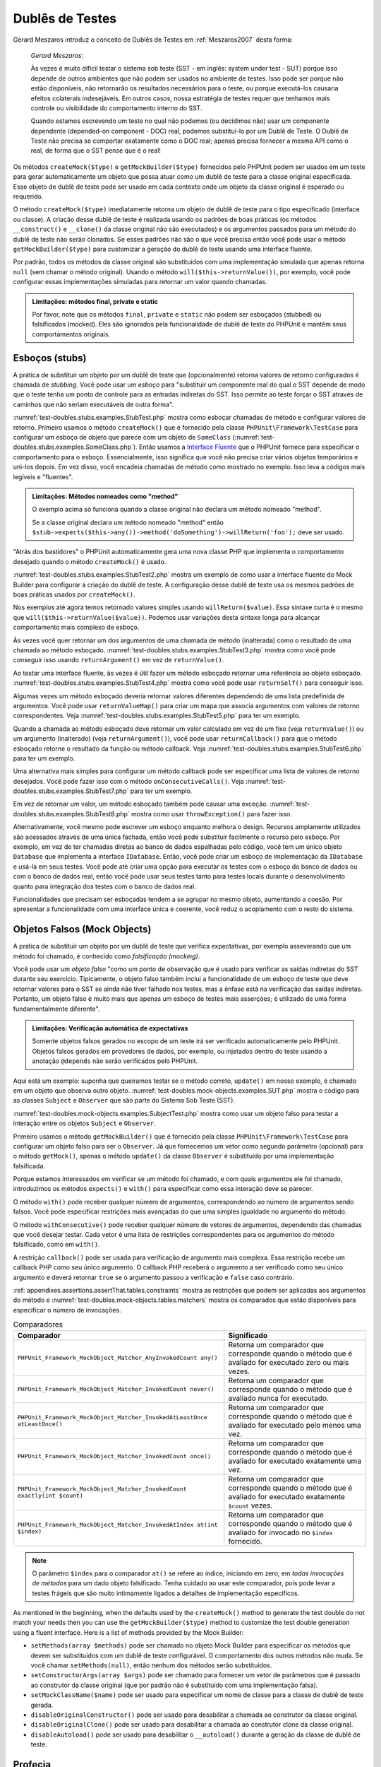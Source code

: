 

.. _test-doubles:

================
Dublês de Testes
================

Gerard Meszaros introduz o conceito de Dublês de Testes em
:ref:`Meszaros2007` desta forma:

    *Gerard Meszaros*:

    Às vezes é muito difícil testar o sistema sob teste (SST - em inglês: system under test - SUT)
    porque isso depende de outros ambientes que não podem ser usados no ambiente
    de testes. Isso pode ser porque não estão disponíveis, não retornarão
    os resultados necessários para o teste, ou porque executá-los
    causaria efeitos colaterais indesejáveis. Em outros casos, nossa estratégia de testes requer
    que tenhamos mais controle ou visibilidade do comportamento interno do SST.

    Quando estamos escrevendo um teste no qual não podemos (ou decidimos não) usar um componente
    dependente (depended-on component - DOC) real, podemos substituí-lo por um Dublê de Teste. O
    Dublê de Teste não precisa se comportar exatamente como o DOC real; apenas precisa
    fornecer a mesma API como o real, de forma que o SST pense que é
    o real!

Os métodos ``createMock($type)`` e
``getMockBuilder($type)`` fornecidos pelo PHPUnit podem
ser usados em um teste para gerar automaticamente um objeto que possa atuar como um dublê
de teste para a classe original especificada. Esse objeto de
dublê de teste pode ser usado em cada contexto onde um objeto da classe original
é esperado ou requerido.

O método ``createMock($type)`` imediatamente retorna um objeto de
dublê de teste para o tipo especificado (interface ou classe). A criação desse
dublê de teste é realizada usando os padrões de boas práticas (os métodos
``__construct()`` e ``__clone()`` da
classe original não são executados) e os argumentos passados para um método do
dublê de teste não serão clonados. Se esses padrões não são o que você precisa
então você pode usar o método ``getMockBuilder($type)`` para
customizar a geração do dublê de teste usando uma interface fluente.

Por padrão, todos os métodos da classe original são substituídos com uma implementação
simulada que apenas retorna ``null`` (sem chamar
o método original). Usando o método ``will($this->returnValue())``,
por exemplo, você pode configurar essas implementações simuladas para
retornar um valor quando chamadas.

.. admonition:: Limitações: métodos final, private e static

   Por favor, note que os métodos ``final``, ``private``
   e ``static`` não podem ser esboçados (stubbed) ou falsificados (mocked). Eles
   são ignorados pela funcionalidade de dublê de teste do PHPUnit e mantêm seus
   comportamentos originais.

.. _test-doubles.stubs:

Esboços (stubs)
###############

A prática de substituir um objeto por um dublê de teste que (opcionalmente)
retorna valores de retorno configurados é chamada de
*stubbing*. Você pode usar um *esboço* para
"substituir um componente real do qual o SST depende de modo que o teste tenha um
ponto de controle para as entradas indiretas do SST. Isso permite ao teste
forçar o SST através de caminhos que não seriam executáveis de outra forma".

:numref:`test-doubles.stubs.examples.StubTest.php` mostra como
esboçar chamadas de método e configurar valores de retorno. Primeiro usamos o
método ``createMock()`` que é fornecido pela
classe ``PHPUnit\Framework\TestCase`` para configurar um esboço
de objeto que parece com um objeto de ``SomeClass``
(:numref:`test-doubles.stubs.examples.SomeClass.php`). Então
usamos a `Interface Fluente <http://martinfowler.com/bliki/FluentInterface.html>`_
que o PHPUnit fornece para especificar o comportamento para o esboço. Essencialmente,
isso significa que você não precisa criar vários objetos temporários e
uni-los depois. Em vez disso, você encadeia chamadas de método como mostrado no
exemplo. Isso leva a códigos mais legíveis e "fluentes".

.. code-block:: php
    :caption: A classe que queremos esboçar
    :name: test-doubles.stubs.examples.SomeClass.php

    <?php
    use PHPUnit\Framework\TestCase;

    class SomeClass
    {
        public function doSomething()
        {
            // Faz algo.
        }
    }
    ?>

.. code-block:: php
    :caption: Esboçando uma chamada de método para retornar um valor fixo
    :name: test-doubles.stubs.examples.StubTest.php

    <?php
    use PHPUnit\Framework\TestCase;

    class StubTest extends TestCase
    {
        public function testStub()
        {
            // Cria um esboço para a classe SomeClass.
            $stub = $this->createMock(SomeClass::class);

            // Configura o esboço.
            $stub->method('doSomething')
                 ->willReturn('foo');

            // Chamando $stub->doSomething() agora vai retornar
            // 'foo'.
            $this->assertEquals('foo', $stub->doSomething());
        }
    }
    ?>

.. admonition:: Limitações: Métodos nomeados como "method"

   O exemplo acima só funciona quando a classe original não
   declara um método nomeado "method".

   Se a classe original declara um método nomeado "method" então ``$stub->expects($this->any())->method('doSomething')->willReturn('foo');`` deve ser usado.

"Atrás dos bastidores" o PHPUnit automaticamente gera uma nova classe PHP que
implementa o comportamento desejado quando o método ``createMock()``
é usado.

:numref:`test-doubles.stubs.examples.StubTest2.php` mostra um
exemplo de como usar a interface fluente do Mock Builder para configurar a
criação do dublê de teste. A configuração desse dublê de teste usa
os mesmos padrões de boas práticas usados por ``createMock()``.

.. code-block:: php
    :caption: A API Mock Builder pode ser usada para configurar a classe de dublê de teste gerada
    :name: test-doubles.stubs.examples.StubTest2.php

    <?php
    use PHPUnit\Framework\TestCase;

    class StubTest extends TestCase
    {
        public function testStub()
        {
            // Cria um esboço para a classe SomeClass.
            $stub = $this->getMockBuilder($originalClassName)
                         ->disableOriginalConstructor()
                         ->disableOriginalClone()
                         ->disableArgumentCloning()
                         ->disallowMockingUnknownTypes()
                         ->getMock();

            // Configura o esboço.
            $stub->method('doSomething')
                 ->willReturn('foo');

            // Chamar $stub->doSomething() agora irá retornar
            // 'foo'.
            $this->assertEquals('foo', $stub->doSomething());
        }
    }
    ?>

Nos exemplos até agora temos retornado valores simples usando
``willReturn($value)``. Essa sintaxe curta é o mesmo que
``will($this->returnValue($value))``. Podemos usar variações
desta sintaxe longa para alcançar comportamento mais complexo de esboço.

Às vezes você quer retornar um dos argumentos de uma chamada de método
(inalterada) como o resultado de uma chamada ao método esboçado.
:numref:`test-doubles.stubs.examples.StubTest3.php` mostra como você
pode conseguir isso usando ``returnArgument()`` em vez de
``returnValue()``.

.. code-block:: php
    :caption: Esboçando uma chamada de método para retornar um dos argumentos
    :name: test-doubles.stubs.examples.StubTest3.php

    <?php
    use PHPUnit\Framework\TestCase;

    class StubTest extends TestCase
    {
        public function testReturnArgumentStub()
        {
            // Cria um esboço para a classe SomeClass.
            $stub = $this->createMock(SomeClass::class);

            // Configura o esboço.
            $stub->method('doSomething')
                 ->will($this->returnArgument(0));

            // $stub->doSomething('foo') retorna 'foo'.
            $this->assertEquals('foo', $stub->doSomething('foo'));

            // $stub->doSomething('bar') retorna 'bar'.
            $this->assertEquals('bar', $stub->doSomething('bar'));
        }
    }
    ?>

Ao testar uma interface fluente, às vezes é útil fazer um método
esboçado retornar uma referência ao objeto esboçado.
:numref:`test-doubles.stubs.examples.StubTest4.php` mostra como você
pode usar ``returnSelf()`` para conseguir isso.

.. code-block:: php
    :caption: Esboçando uma chamada de método para retornar uma referência ao objeto esboçado
    :name: test-doubles.stubs.examples.StubTest4.php

    <?php
    use PHPUnit\Framework\TestCase;

    class StubTest extends TestCase
    {
        public function testReturnSelf()
        {
            // Cria um esboço para a classe SomeClass.
            $stub = $this->createMock(SomeClass::class);

            // Configura o esboço.
            $stub->method('doSomething')
                 ->will($this->returnSelf());

            // $stub->doSomething() retorna $stub
            $this->assertSame($stub, $stub->doSomething());
        }
    }
    ?>

Algumas vezes um método esboçado deveria retornar valores diferentes dependendo de
uma lista predefinida de argumentos. Você pode usar
``returnValueMap()`` para criar um mapa que associa
argumentos com valores de retorno correspondentes. Veja
:numref:`test-doubles.stubs.examples.StubTest5.php` para
ter um exemplo.

.. code-block:: php
    :caption: Esboçando uma chamada de método para retornar o valor de um mapa
    :name: test-doubles.stubs.examples.StubTest5.php

    <?php
    use PHPUnit\Framework\TestCase;

    class StubTest extends TestCase
    {
        public function testReturnValueMapStub()
        {
            // Cria um esboço para a classe SomeClass.
            $stub = $this->createMock(SomeClass::class);

            // Cria um mapa de argumentos para valores retornados.
            $map = [
                ['a', 'b', 'c', 'd'],
                ['e', 'f', 'g', 'h']
            ];

            // Configura o esboço.
            $stub->method('doSomething')
                 ->will($this->returnValueMap($map));

            // $stub->doSomething() retorna diferentes valores dependendo do
            // argumento fornecido.
            $this->assertEquals('d', $stub->doSomething('a', 'b', 'c'));
            $this->assertEquals('h', $stub->doSomething('e', 'f', 'g'));
        }
    }
    ?>

Quando a chamada ao método esboçado deve retornar um valor calculado em vez de
um fixo (veja ``returnValue()``) ou um argumento (inalterado)
(veja ``returnArgument()``), você pode usar
``returnCallback()`` para que o método esboçado retorne o
resultado da função ou método callback. Veja
:numref:`test-doubles.stubs.examples.StubTest6.php` para ter um exemplo.

.. code-block:: php
    :caption: Esboçando uma chamada de método para retornar um valor de um callback
    :name: test-doubles.stubs.examples.StubTest6.php

    <?php
    use PHPUnit\Framework\TestCase;

    class StubTest extends TestCase
    {
        public function testReturnCallbackStub()
        {
            // Cria um esboço para a classe SomeClass.
            $stub = $this->createMock(SomeClass::class);

            // Configura o esboço.
            $stub->method('doSomething')
                 ->will($this->returnCallback('str_rot13'));

            // $stub->doSomething($argument) retorna str_rot13($argument)
            $this->assertEquals('fbzrguvat', $stub->doSomething('something'));
        }
    }
    ?>

Uma alternativa mais simples para configurar um método callback pode ser
especificar uma lista de valores de retorno desejados. Você pode fazer isso com
o método ``onConsecutiveCalls()``. Veja
:numref:`test-doubles.stubs.examples.StubTest7.php` para
ter um exemplo.

.. code-block:: php
    :caption: Esboçando uma chamada de método para retornar uma lista de valores na ordem especificada
    :name: test-doubles.stubs.examples.StubTest7.php

    <?php
    use PHPUnit\Framework\TestCase;

    class StubTest extends TestCase
    {
        public function testOnConsecutiveCallsStub()
        {
            // Cria um esboço para a classe SomeClass.
            $stub = $this->createMock(SomeClass::class);

            // Configura o esboço.
            $stub->method('doSomething')
                 ->will($this->onConsecutiveCalls(2, 3, 5, 7));

            // $stub->doSomething() retorna um valor diferente a cada vez
            $this->assertEquals(2, $stub->doSomething());
            $this->assertEquals(3, $stub->doSomething());
            $this->assertEquals(5, $stub->doSomething());
        }
    }
    ?>

Em vez de retornar um valor, um método esboçado também pode causar uma
exceção. :numref:`test-doubles.stubs.examples.StubTest8.php`
mostra como usar ``throwException()`` para fazer isso.

.. code-block:: php
    :caption: Esboçando uma chamada de método para lançar uma exceção
    :name: test-doubles.stubs.examples.StubTest8.php

    <?php
    use PHPUnit\Framework\TestCase;

    class StubTest extends TestCase
    {
        public function testThrowExceptionStub()
        {
            // Cria um esboço para a classe SomeClass.
            $stub = $this->createMock(SomeClass::class);

            // Configura o esboço.
            $stub->method('doSomething')
                 ->will($this->throwException(new Exception));

            // $stub->doSomething() lança Exceção
            $stub->doSomething();
        }
    }
    ?>

Alternativamente, você mesmo pode escrever um esboço enquanto melhora
o design. Recursos amplamente utilizados são acessados através de uma única fachada,
então você pode substituir facilmente o recurso pelo esboço. Por exemplo,
em vez de ter chamadas diretas ao banco de dados espalhadas pelo código,
você tem um único objeto ``Database`` que implementa a interface
``IDatabase``. Então, você pode criar um esboço
de implementação da ``IDatabase`` e usá-la em seus
testes. Você pode até criar uma opção para executar os testes com o
esboço do banco de dados ou com o banco de dados real, então você pode usar seus testes tanto
para testes locais durante o desenvolvimento quanto para integração dos testes com o
banco de dados real.

Funcionalidades que precisam ser esboçadas tendem a se agrupar no mesmo
objeto, aumentando a coesão. Por apresentar a funcionalidade com uma
interface única e coerente, você reduz o acoplamento com o resto do
sistema.

.. _test-doubles.mock-objects:

Objetos Falsos (Mock Objects)
#############################

A prática de substituir um objeto por um dublê de teste que verifica
expectativas, por exemplo asseverando que um método foi chamado, é
conhecido como *falsificação (mocking)*.

Você pode usar um *objeto falso* "como um ponto de observação
que é usado para verificar as saídas indiretas do SST durante seu exercício.
Tipicamente, o objeto falso também inclui a funcionalidade de um esboço de teste
que deve retornar valores para o SST se ainda não tiver falhado
nos testes, mas a ênfase está na verificação das saídas indiretas.
Portanto, um objeto falso é muito mais que apenas um esboço de testes mais
asserções; é utilizado de uma forma fundamentalmente diferente".

.. admonition:: Limitações: Verificação automática de expectativas

   Somente objetos falsos gerados no escopo de um teste irá ser verificado
   automaticamente pelo PHPUnit. Objetos falsos gerados em provedores de dados, por
   exemplo, ou injetados dentro do teste usando a anotação
   ``@depends`` não serão verificados pelo PHPUnit.

Aqui está um exemplo: suponha que queiramos testar se o método correto,
``update()`` em nosso exemplo, é chamado em um objeto que
observa outro objeto. :numref:`test-doubles.mock-objects.examples.SUT.php`
mostra o código para as classes ``Subject`` e ``Observer``
que são parte do Sistema Sob Teste (SST).

.. code-block:: php
    :caption: As classes Subject e Observer que são parte do Sistema Sob Teste (SST)
    :name: test-doubles.mock-objects.examples.SUT.php

    <?php
    use PHPUnit\Framework\TestCase;

    class Subject
    {
        protected $observers = [];
        protected $name;

        public function __construct($name)
        {
            $this->name = $name;
        }

        public function getName()
        {
            return $this->name;
        }

        public function attach(Observer $observer)
        {
            $this->observers[] = $observer;
        }

        public function doSomething()
        {
            // Faz algo.
            // ...

            // Notifica aos observadores que fizemos algo.
            $this->notify('something');
        }

        public function doSomethingBad()
        {
            foreach ($this->observers as $observer) {
                $observer->reportError(42, 'Something bad happened', $this);
            }
        }

        protected function notify($argument)
        {
            foreach ($this->observers as $observer) {
                $observer->update($argument);
            }
        }

        // Outros métodos.
    }

    class Observer
    {
        public function update($argument)
        {
            // Faz algo.
        }

        public function reportError($errorCode, $errorMessage, Subject $subject)
        {
            // Faz algo.
        }

        // Outros métodos.
    }
    ?>

:numref:`test-doubles.mock-objects.examples.SubjectTest.php`
mostra como usar um objeto falso para testar a interação entre
os objetos ``Subject`` e ``Observer``.

Primeiro usamos o método ``getMockBuilder()`` que é fornecido pela
classe ``PHPUnit\Framework\TestCase`` para configurar um objeto
falso para ser o ``Observer``. Já que fornecemos um vetor como
segundo parâmetro (opcional) para o método ``getMock()``,
apenas o método ``update()`` da classe
``Observer`` é substituído por uma implementação falsificada.

Porque estamos interessados em verificar se um método foi chamado, e com quais
argumentos ele foi chamado, introduzimos os métodos ``expects()`` e
``with()`` para especificar como essa interação deve se parecer.

.. code-block:: php
    :caption: Testando se um método é chamado uma vez e com o argumento especificado
    :name: test-doubles.mock-objects.examples.SubjectTest.php

    <?php
    use PHPUnit\Framework\TestCase;

    class SubjectTest extends TestCase
    {
        public function testObserversAreUpdated()
        {
            // Cria uma falsificação para a classe Observer,
            // apenas falsificando o método update().

            $observer = $this->getMockBuilder(Observer::class)
                             ->setMethods(['update'])
                             ->getMock();

            // Configura a expectativa para o método update()
            // para ser chamado apenas uma vez e com a string 'something'
            // como seu parâmetro.
            $observer->expects($this->once())
                     ->method('update')
                     ->with($this->equalTo('something'));

            // Cria um objeto Subject e anexa a ele o objeto
            // Observer falsificado.
            $subject = new Subject('My subject');
            $subject->attach($observer);

            // Chama o método doSomething() no objeto $subject
            // no qual esperamos chamar o método update()
            // do objeto falsificado Observer, com a string 'something'.
            $subject->doSomething();
        }
    }
    ?>

O método ``with()`` pode receber qualquer número de
argumentos, correspondendo ao número de argumentos
sendo falsos. Você pode especificar restrições mais avançadas
do que uma simples igualdade no argumento do método.

.. code-block:: php
    :caption: Testando se um método é chamado com um número de argumentos restringidos de formas diferentes
    :name: test-doubles.mock-objects.examples.MultiParameterTest.php

    <?php
    use PHPUnit\Framework\TestCase;

    class SubjectTest extends TestCase
    {
        public function testErrorReported()
        {
            // Cria um mock para a classe Observer, falsificando o
            // método reportError()
            $observer = $this->getMockBuilder(Observer::class)
                             ->setMethods(['reportError'])
                             ->getMock();

            $observer->expects($this->once())
                     ->method('reportError')
                     ->with(
                           $this->greaterThan(0),
                           $this->stringContains('Something'),
                           $this->anything()
                       );

            $subject = new Subject('My subject');
            $subject->attach($observer);

            // O método doSomethingBad() deve reportar um erro ao observer
            // através do método reportError()
            $subject->doSomethingBad();
        }
    }
    ?>

O método ``withConsecutive()`` pode receber qualquer número de
vetores de argumentos, dependendo das chamadas que você desejar testar.
Cada vetor é uma lista de restrições correspondentes para os argumentos do
método falsificado, como em ``with()``.

.. code-block:: php
    :caption: Testar que um método foi chamado duas vezes com argumentos especificados
    :name: test-doubles.mock-objects.examples.with-consecutive.php

    <?php
    use PHPUnit\Framework\TestCase;

    class FooTest extends TestCase
    {
        public function testFunctionCalledTwoTimesWithSpecificArguments()
        {
            $mock = $this->getMockBuilder(stdClass::class)
                         ->setMethods(['set'])
                         ->getMock();

            $mock->expects($this->exactly(2))
                 ->method('set')
                 ->withConsecutive(
                     [$this->equalTo('foo'), $this->greaterThan(0)],
                     [$this->equalTo('bar'), $this->greaterThan(0)]
                 );

            $mock->set('foo', 21);
            $mock->set('bar', 48);
        }
    }
    ?>

A restrição ``callback()`` pode ser usada para verificação de argumento
mais complexa. Essa restrição recebe um callback PHP como seu único
argumento. O callback PHP receberá o argumento a ser verificado como
seu único argumento e deverá retornar ``true`` se o
argumento passou a verificação e ``false`` caso contrário.

.. code-block:: php
    :caption: Verificação de argumento mais complexa
    :name: test-doubles.mock-objects.examples.SubjectTest3.php

    <?php
    use PHPUnit\Framework\TestCase;

    class SubjectTest extends TestCase
    {
        public function testErrorReported()
        {
            // Cria um mock para a classe Observer, falsificando o
            // método reportError()
            $observer = $this->getMockBuilder(Observer::class)
                             ->setMethods(['reportError'])
                             ->getMock();

            $observer->expects($this->once())
                     ->method('reportError')
                     ->with($this->greaterThan(0),
                            $this->stringContains('Something'),
                            $this->callback(function($subject){
                              return is_callable([$subject, 'getName']) &&
                                     $subject->getName() == 'My subject';
                            }));

            $subject = new Subject('My subject');
            $subject->attach($observer);

            // O método doSomethingBad() deve reportar um erro ao observer
            // através do método reportError()
            $subject->doSomethingBad();
        }
    }
    ?>

.. code-block:: php
    :caption: Testando se um método foi chamado uma vez e com o objeto idêntico ao que foi passado
    :name: test-doubles.mock-objects.examples.clone-object-parameters-usecase.php

    <?php
    use PHPUnit\Framework\TestCase;

    class FooTest extends TestCase
    {
        public function testIdenticalObjectPassed()
        {
            $expectedObject = new stdClass;

            $mock = $this->getMockBuilder(stdClass::class)
                         ->setMethods(['foo'])
                         ->getMock();

            $mock->expects($this->once())
                 ->method('foo')
                 ->with($this->identicalTo($expectedObject));

            $mock->foo($expectedObject);
        }
    }
    ?>

.. code-block:: php
    :caption: Cria um objeto falsificado com clonagem de parâmetros habilitada
    :name: test-doubles.mock-objects.examples.enable-clone-object-parameters.php

    <?php
    use PHPUnit\Framework\TestCase;

    class FooTest extends TestCase
    {
        public function testIdenticalObjectPassed()
        {
            $cloneArguments = true;

            $mock = $this->getMockBuilder(stdClass::class)
                         ->enableArgumentCloning()
                         ->getMock();

            // Agora seu mock clona parâmetros tal que a restrição identicalTo
            // irá falhar.
        }
    }
    ?>

:ref:`appendixes.assertions.assertThat.tables.constraints`
mostra as restrições que podem ser aplicadas aos argumentos do método e
:numref:`test-doubles.mock-objects.tables.matchers`
mostra os comparados que estão disponíveis para especificar o número de
invocações.

.. rst-class:: table
.. list-table:: Comparadores
    :name: test-doubles.mock-objects.tables.matchers
    :header-rows: 1

    * - Comparador
      - Significado
    * - ``PHPUnit_Framework_MockObject_Matcher_AnyInvokedCount any()``
      - Retorna um comparador que corresponde quando o método que é avaliado for executado zero ou mais vezes.
    * - ``PHPUnit_Framework_MockObject_Matcher_InvokedCount never()``
      - Retorna um comparador que corresponde quando o método que é avaliado nunca for executado.
    * - ``PHPUnit_Framework_MockObject_Matcher_InvokedAtLeastOnce atLeastOnce()``
      - Retorna um comparador que corresponde quando o método que é avaliado for executado pelo menos uma vez.
    * - ``PHPUnit_Framework_MockObject_Matcher_InvokedCount once()``
      - Retorna um comparador que corresponde quando o método que é avaliado for executado exatamente uma vez.
    * - ``PHPUnit_Framework_MockObject_Matcher_InvokedCount exactly(int $count)``
      - Retorna um comparador que corresponde quando o método que é avaliado for executado exatamente ``$count`` vezes.
    * - ``PHPUnit_Framework_MockObject_Matcher_InvokedAtIndex at(int $index)``
      - Retorna um comparador que corresponde quando o método que é avaliado for invocado no ``$index`` fornecido.

.. admonition:: Note

   O parâmetro ``$index`` para o comparador ``at()``
   se refere ao índice, iniciando em zero, em *todas invocações
   de métodos* para um dado objeto falsificado. Tenha cuidado ao
   usar este comparador, pois pode levar a testes frágeis que são muito
   intimamente ligados a detalhes de implementação específicos.

As mentioned in the beginning, when the defaults used by the
``createMock()`` method to generate the test double do not
match your needs then you can use the ``getMockBuilder($type)``
method to customize the test double generation using a fluent interface.
Here is a list of methods provided by the Mock Builder:

-

  ``setMethods(array $methods)`` pode ser chamado no objeto Mock Builder para especificar os métodos que devem ser substituídos com um dublê de teste configurável. O comportamento dos outros métodos não muda. Se você chamar ``setMethods(null)``, então nenhum dos métodos serão substituídos.

-

  ``setConstructorArgs(array $args)`` pode ser chamado para fornecer um vetor de parâmetros que é passado ao construtor da classe original (que por padrão não é substituído com uma implementação falsa).

-

  ``setMockClassName($name)`` pode ser usado para especificar um nome de classe para a classe de dublê de teste gerada.

-

  ``disableOriginalConstructor()`` pode ser usado para desabilitar a chamada ao construtor da classe original.

-

  ``disableOriginalClone()`` pode ser usado para desabilitar a chamada ao construtor clone da classe original.

-

  ``disableAutoload()`` pode ser usado para desabilitar o ``__autoload()`` durante a geração da classe de dublê de teste.

.. _test-doubles.prophecy:

Profecia
########

`Prophecy <https://github.com/phpspec/prophecy>`_ é um
"framework PHP de falsificação de objetos muito poderoso e flexível, porém
altamente opcional. Embora inicialmente criado para atender as necessidades do phpspec2, ele é
flexível o suficiente para ser usado dentro de qualquer framework de teste por aí, com
o mínimo de esforço".

O PHPUnit tem suporte nativo para uso do Prophecy para criar dublês de testes.
:numref:`test-doubles.prophecy.examples.SubjectTest.php`
mostra como o mesmo teste mostrado no :numref:`test-doubles.mock-objects.examples.SubjectTest.php`
pode ser expressado usando a filosofia do Prophecy de profecias e
revelações:

.. code-block:: php
    :caption: Testando que um método foi chamado uma vez e com um argumento específico
    :name: test-doubles.prophecy.examples.SubjectTest.php

    <?php
    use PHPUnit\Framework\TestCase;

    class SubjectTest extends TestCase
    {
        public function testObserversAreUpdated()
        {
            $subject = new Subject('My subject');

            // Cria uma profecia para a classe Observer.
            $observer = $this->prophesize(Observer::class);

            // Configura a expectativa para o método update()
            // para que seja chamado somente uma vez e com a string 'something'
            // como parâmetro.
            $observer->update('something')->shouldBeCalled();

            // Revela a profecia e anexa o objeto falsificado
            // ao Subject.
            $subject->attach($observer->reveal());

            // Chama o método doSomething() no objeto $subject
            // que esperamos que chame o método update() do objeto
            // Observer falsificado com a string 'something'.
            $subject->doSomething();
        }
    }
    ?>

Por favor, referencie a `documentação <https://github.com/phpspec/prophecy#how-to-use-it>`_
do Prophecy para mais detalhes sobre como criar, configurar, e usar
esboços, espiões, e falsificações usando essa alternativa de framework de dublê de teste.

.. _test-doubles.mocking-traits-and-abstract-classes:

Falsificando Traits e Classes Abstratas
#######################################

O método ``getMockForTrait()`` retorna um objeto falsificado
que usa uma trait especificada. Todos métodos abstratos de uma dada trait
são falsificados. Isto permite testar os métodos concretos de uma trait.

.. code-block:: php
    :caption: Testando os métodos concretos de uma trait
    :name: test-doubles.mock-objects.examples.TraitClassTest.php

    <?php
    use PHPUnit\Framework\TestCase;

    trait AbstractTrait
    {
        public function concreteMethod()
        {
            return $this->abstractMethod();
        }

        public abstract function abstractMethod();
    }

    class TraitClassTest extends TestCase
    {
        public function testConcreteMethod()
        {
            $mock = $this->getMockForTrait(AbstractTrait::class);

            $mock->expects($this->any())
                 ->method('abstractMethod')
                 ->will($this->returnValue(true));

            $this->assertTrue($mock->concreteMethod());
        }
    }
    ?>

O método ``getMockForAbstractClass()`` retorna um objeto
falso para uma classe abstrata. Todos os métodos abstratos da classe abstrata fornecida
são falsificados. Isto permite testar os métodos concretos de uma
classe abstrata.

.. code-block:: php
    :caption: Testando os métodos concretos de uma classe abstrata
    :name: test-doubles.mock-objects.examples.AbstractClassTest.php

    <?php
    use PHPUnit\Framework\TestCase;

    abstract class AbstractClass
    {
        public function concreteMethod()
        {
            return $this->abstractMethod();
        }

        public abstract function abstractMethod();
    }

    class AbstractClassTest extends TestCase
    {
        public function testConcreteMethod()
        {
            $stub = $this->getMockForAbstractClass(AbstractClass::class);

            $stub->expects($this->any())
                 ->method('abstractMethod')
                 ->will($this->returnValue(true));

            $this->assertTrue($stub->concreteMethod());
        }
    }
    ?>

.. _test-doubles.stubbing-and-mocking-web-services:

Esboçando e Falsificando Serviços Web
#####################################

Quando sua aplicação interage com um serviço web você quer testá-lo
sem realmente interagir com o serviço web. Para tornar mais fácil o esboço
e falsificação dos serviços web, o ``getMockFromWsdl()``
pode ser usado da mesma forma que o ``getMock()`` (veja acima). A única
diferença é que ``getMockFromWsdl()`` retorna um esboço ou
falsificação baseado em uma descrição de um serviço web em WSDL e ``getMock()``
retorna um esboço ou falsificação baseado em uma classe ou interface PHP.

:numref:`test-doubles.stubbing-and-mocking-web-services.examples.GoogleTest.php`
mostra como ``getMockFromWsdl()`` pode ser usado para esboçar, por
exemplo, o serviço web descrito em :file:`GoogleSearch.wsdl`.

.. code-block:: php
    :caption: Esboçando um serviço web
    :name: test-doubles.stubbing-and-mocking-web-services.examples.GoogleTest.php

    <?php
    use PHPUnit\Framework\TestCase;

    class GoogleTest extends TestCase
    {
        public function testSearch()
        {
            $googleSearch = $this->getMockFromWsdl(
              'GoogleSearch.wsdl', 'GoogleSearch'
            );

            $directoryCategory = new stdClass;
            $directoryCategory->fullViewableName = '';
            $directoryCategory->specialEncoding = '';

            $element = new stdClass;
            $element->summary = '';
            $element->URL = 'https://phpunit.de/';
            $element->snippet = '...';
            $element->title = '<b>PHPUnit</b>';
            $element->cachedSize = '11k';
            $element->relatedInformationPresent = true;
            $element->hostName = 'phpunit.de';
            $element->directoryCategory = $directoryCategory;
            $element->directoryTitle = '';

            $result = new stdClass;
            $result->documentFiltering = false;
            $result->searchComments = '';
            $result->estimatedTotalResultsCount = 3.9000;
            $result->estimateIsExact = false;
            $result->resultElements = [$element];
            $result->searchQuery = 'PHPUnit';
            $result->startIndex = 1;
            $result->endIndex = 1;
            $result->searchTips = '';
            $result->directoryCategories = [];
            $result->searchTime = 0.248822;

            $googleSearch->expects($this->any())
                         ->method('doGoogleSearch')
                         ->will($this->returnValue($result));

            /**
             * $googleSearch->doGoogleSearch() agora irá retornar um resultado esboçado e
             * o método doGoogleSearch() do serviço web não será invocado.
             */
            $this->assertEquals(
              $result,
              $googleSearch->doGoogleSearch(
                '00000000000000000000000000000000',
                'PHPUnit',
                0,
                1,
                false,
                '',
                false,
                '',
                '',
                ''
              )
            );
        }
    }
    ?>

.. _test-doubles.mocking-the-filesystem:

Esboçando o Sistema de Arquivos
###############################

`vfsStream <https://github.com/mikey179/vfsStream>`_
é um `stream wrapper <http://www.php.net/streams>`_ para um
`sistema de arquivos virtual <http://en.wikipedia.org/wiki/Virtual_file_system>`_ que pode ser útil em testes unitários para falsificar um sistema
de arquivos real.

Simplesmente adicione a dependência ``mikey179/vfsStream`` ao seu
arquivo ``composer.json`` do projeto se você usa o
`Composer <https://getcomposer.org/>`_ para gerenciar as
dependências do seu projeto. Aqui é um exemplo simplório de um arquivo
``composer.json`` que apenas define uma dependência em ambiente de
desenvolvimento para o PHPUnit 4.6 e vfsStream:

.. code-block:: php

    {
        "require-dev": {
            "phpunit/phpunit": "~4.6",
            "mikey179/vfsStream": "~1"
        }
    }

:numref:`test-doubles.mocking-the-filesystem.examples.Example.php`
mostra a classe que interage com o sistema de arquivos.

.. code-block:: php
    :caption: Uma classe que interage com um sistema de arquivos
    :name: test-doubles.mocking-the-filesystem.examples.Example.php

    <?php
    use PHPUnit\Framework\TestCase;

    class Example
    {
        protected $id;
        protected $directory;

        public function __construct($id)
        {
            $this->id = $id;
        }

        public function setDirectory($directory)
        {
            $this->directory = $directory . DIRECTORY_SEPARATOR . $this->id;

            if (!file_exists($this->directory)) {
                mkdir($this->directory, 0700, true);
            }
        }
    }?>

Sem um sistema de arquivos virtual tal como o vfsStream não poderíamos testar o
método ``setDirectory()`` isolado de influências
externas (veja :numref:`test-doubles.mocking-the-filesystem.examples.ExampleTest.php`).

.. code-block:: php
    :caption: Testando uma classe que interage com o sistema de arquivos
    :name: test-doubles.mocking-the-filesystem.examples.ExampleTest.php

    <?php
    use PHPUnit\Framework\TestCase;

    class ExampleTest extends TestCase
    {
        protected function setUp()
        {
            if (file_exists(dirname(__FILE__) . '/id')) {
                rmdir(dirname(__FILE__) . '/id');
            }
        }

        public function testDirectoryIsCreated()
        {
            $example = new Example('id');
            $this->assertFalse(file_exists(dirname(__FILE__) . '/id'));

            $example->setDirectory(dirname(__FILE__));
            $this->assertTrue(file_exists(dirname(__FILE__) . '/id'));
        }

        protected function tearDown()
        {
            if (file_exists(dirname(__FILE__) . '/id')) {
                rmdir(dirname(__FILE__) . '/id');
            }
        }
    }
    ?>

A abordagem acima tem várias desvantagens:

-

  Assim como um recurso externo, podem haver problemas intermitentes com o sistema de arquivos. Isso deixa os testes, com os quais interage, esquisitos.

-

  Nos métodos ``setUp()`` e ``tearDown()`` temos que assegurar que o diretório não existe antes e depois do teste.

-

  Quando a execução do teste termina antes do método ``tearDown()`` ser invocado, o diretório permanece no sistema de arquivos.

:numref:`test-doubles.mocking-the-filesystem.examples.ExampleTest2.php`
mostra como o vfsStream pode ser usado para falsificar o sistema de arquivos em um teste para uma
classe que interage com o sistema de arquivos.

.. code-block:: php
    :caption: Falsificando o sistema de arquivos em um teste para uma classe que interage com o sistema de arquivos
    :name: test-doubles.mocking-the-filesystem.examples.ExampleTest2.php

    <?php
    use PHPUnit\Framework\TestCase;

    class ExampleTest extends TestCase
    {
        public function setUp()
        {
            vfsStreamWrapper::register();
            vfsStreamWrapper::setRoot(new vfsStreamDirectory('exampleDir'));
        }

        public function testDirectoryIsCreated()
        {
            $example = new Example('id');
            $this->assertFalse(vfsStreamWrapper::getRoot()->hasChild('id'));

            $example->setDirectory(vfsStream::url('exampleDir'));
            $this->assertTrue(vfsStreamWrapper::getRoot()->hasChild('id'));
        }
    }
    ?>

Isso tem várias vantagens:

-

  O próprio teste fica mais conciso.

-

  O vfsStream concede ao desenvolvedor de testes controle total sobre a aparência do ambiente do sistema de arquivos para o código testado.

-

  Já que as operações do sistema de arquivos não operam mais no sistema de arquivos real, operações de limpeza em um método ``tearDown()`` não são mais exigidas.


